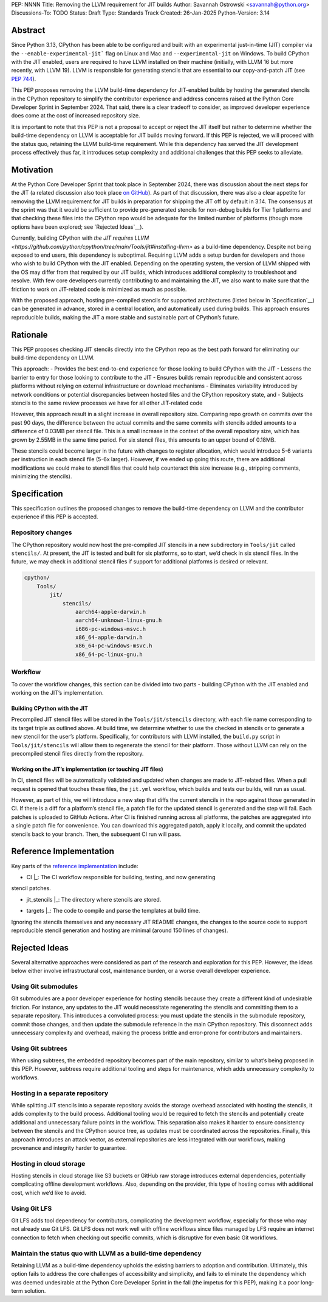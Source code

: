 PEP: NNNN
Title: Removing the LLVM requirement for JIT builds
Author: Savannah Ostrowski <savannah@python.org>
Discussions-To: TODO
Status: Draft
Type: Standards Track
Created: 26-Jan-2025
Python-Version: 3.14

Abstract
========

Since Python 3.13, CPython has been able to be configured and built with an
experimental just-in-time (JIT) compiler via the ``--enable-experimental-jit```
flag on Linux and Mac and ``--experimental-jit`` on Windows. To build CPython with
the JIT enabled, users are required to have LLVM installed on their machine
(initially, with LLVM 16 but more recently, with LLVM 19). LLVM is responsible
for generating stencils that are essential to our copy-and-patch JIT (see :pep:`744`).

This PEP proposes removing the LLVM build-time dependency for JIT-enabled builds
by hosting the generated stencils in the CPython repository to simplify the
contributor experience and address concerns raised at the Python Core Developer
Sprint in September 2024. That said, there is a clear tradeoff to consider, as
improved developer experience does come at the cost of increased repository
size.

It is important to note that this PEP is not a proposal to accept or reject the
JIT itself but rather to determine whether the build-time dependency on LLVM is
acceptable for JIT builds moving forward. If this PEP is rejected, we will
proceed with the status quo, retaining the LLVM build-time requirement. While
this dependency has served the JIT development process effectively thus far, it
introduces setup complexity and additional challenges that this PEP seeks to
alleviate.

Motivation
========

At the Python Core Developer Sprint that took place in September 2024, there was
discussion about the next steps for the JIT (a related discussion also took
place `on GitHub <https://github.com/python/cpython/issues/115869>`__). As part
of that discussion, there was also a clear appetite for removing the LLVM
requirement for JIT builds in preparation for shipping the JIT off by default in
3.14. The consensus at the sprint was that it would be sufficient to provide
pre-generated stencils for non-debug builds for Tier 1 platforms and that
checking these files into the CPython repo would be adequate for the limited
number of platforms (though more options have been explored; see `Rejected
Ideas`__).

Currently, building CPython with `the JIT requires LLVM
<https://github.com/python/cpython/tree/main/Tools/jit#installing-llvm>` as a
build-time dependency. Despite not being exposed to end users, this dependency
is suboptimal. Requiring LLVM adds a setup burden for developers and those who
wish to build CPython with the JIT enabled. Depending on the operating system,
the version of LLVM shipped with the OS may differ from that required by our JIT
builds, which introduces additional complexity to troubleshoot and resolve. With
few core developers currently contributing to and maintaining the JIT, we also
want to make sure that the friction to work on JIT-related code is minimized as
much as possible.

With the proposed approach, hosting pre-compiled stencils for supported
architectures (listed below in `Specification`__) can be generated in advance,
stored in a central location, and automatically used during builds. This
approach ensures reproducible builds, making the JIT a more stable and
sustainable part of CPython’s future.

Rationale
========

This PEP proposes checking JIT stencils directly into the CPython repo as the
best path forward for eliminating our build-time dependency on LLVM.

This approach: - Provides the best end-to-end experience for those looking to
build CPython with the JIT - Lessens the barrier to entry for those looking to
contribute to the JIT - Ensures builds remain reproducible and consistent across
platforms without relying on external infrastructure or download mechanisms -
Eliminates variability introduced by network conditions or potential
discrepancies between hosted files and the CPython repository state, and -
Subjects stencils to the same review processes we have for all other JIT-related
code

However, this approach result in a slight increase in overall
repository size. Comparing repo growth on commits over the past 90 days, the 
difference between the actual commits and the same commits with stencils added
amounts to a difference of 0.03MB per stencil file. This is a small increase in
the context of the overall repository size, which has grown by 2.55MB in the
same time period. For six stencil files, this amounts to an upper bound of 0.18MB.

These stencils could become larger in the future with changes to register
allocation, which would introduce 5-6 variants per instruction in each stencil
file (5-6x larger). However, if we ended up going this route, there are
additional modifications we could make to stencil files that could help
counteract this size increase (e.g., stripping comments, minimizing the
stencils). 

Specification
========

This specification outlines the proposed changes to remove the build-time
dependency on LLVM and the contributor experience if this PEP is accepted.

Repository changes
------------------

The CPython repository would now host the pre-compiled JIT stencils in a new
subdirectory in ``Tools/jit`` called ``stencils/``. At present, the JIT is tested
and built for six platforms, so to start, we’d check in six stencil files. In
the future, we may check in additional stencil files if support for additional
platforms is desired or relevant.

.. code-block:: bash

    cpython/
        Tools/
            jit/
                stencils/
                    aarch64-apple-darwin.h 
                    aarch64-unknown-linux-gnu.h
                    i686-pc-windows-msvc.h 
                    x86_64-apple-darwin.h
                    x86_64-pc-windows-msvc.h 
                    x86_64-pc-linux-gnu.h

Workflow
--------

To cover the workflow changes, this section can be divided into two parts -
building CPython with the JIT enabled and working on the JIT’s implementation. 

Building CPython with the JIT
^^^^^^^^^^^^^^^^^^^^^^^^^^^^^

Precompiled JIT stencil files will be stored in the ``Tools/jit/stencils``
directory, with each file name corresponding to its target triple as outlined
above. At build time, we determine whether to use the checked in stencils or to
generate a new stencil for the user’s platform. Specifically, for contributors
with LLVM installed, the ``build.py`` script in ``Tools/jit/stencils`` will allow
them to regenerate the stencil for their platform. Those without LLVM can rely
on the precompiled stencil files directly from the repository. 

Working on the JIT’s implementation (or touching JIT files)
^^^^^^^^^^^^^^^^^^^^^^^^^^^^^^^^^^^^^^^^^^^^^^^^^^^^^^^^^^^

In CI, stencil files will be automatically validated and updated when changes
are made to JIT-related files. When a pull request is opened that touches these
files, the ``jit.yml`` workflow, which builds and tests our builds, will run as
usual. 

However, as part of this, we will introduce a new step that diffs the current
stencils in the repo against those generated in CI. If there is a diff for a
platform’s stencil file, a patch file for the updated stencil is generated and
the step will fail. Each patches is uploaded to GitHub Actions. After CI is
finished running across all platforms, the patches are aggregated into a single
patch file for convenience. You can download this aggregated patch, apply it
locally, and commit the updated stencils back to your branch. Then, the
subsequent CI run will pass.

Reference Implementation
========================

Key parts of the `reference implementation <https://github.com/python/cpython/pull/129331>`__ include: 

- | CI |_: The CI workflow responsible for building, testing, and now generating
stencil patches.

- | jit_stencils |_: The directory where stencils are stored.

- | targets |_: The code to compile and parse the templates at build time.

.. | CI | replace:: ``.github/workflows/jit.yml``
.. _CI: https://github.com/python/cpython/blob/main/.github/workflows/jit.yml

.. | jit_stencils | replace:: ``Tools/jit/stencils``
.. _jit_stencils: https://github.com/python/cpython/blob/main/Tools/jit/stencils

.. | targets | replace:: ``Tools/jit/_targets``
.. _targets: https://github.com/python/cpython/blob/main/Tools/jit/_targets.py

Ignoring the stencils themselves and any necessary JIT README changes, the
changes to the source code to support reproducible stencil generation and
hosting are minimal (around 150 lines of changes).

Rejected Ideas
==============

Several alternative approaches were considered as part of the research and
exploration for this PEP. However, the ideas below either involve
infrastructural cost, maintenance burden, or a worse overall developer
experience.

Using Git submodules
--------------------

Git submodules are a poor developer experience for hosting stencils because they
create a different kind of undesirable friction. For instance, any
updates to the JIT would necessitate regenerating the stencils and committing
them to a separate repository. This introduces a convoluted process: you must
update the stencils in the submodule repository, commit those changes, and then
update the submodule reference in the main CPython repository. This disconnect
adds unnecessary complexity and overhead, making the process brittle and
error-prone for contributors and maintainers. 

Using Git subtrees
------------------

When using subtrees, the embedded repository becomes part of the main
repository, similar to what’s being proposed in this PEP. However, subtrees
require additional tooling and steps for maintenance, which adds unnecessary
complexity to workflows.

Hosting in a separate repository
-------------------------------
While splitting JIT stencils into a separate repository avoids the storage
overhead associated with hosting the stencils, it adds complexity to the build
process. Additional tooling would be required to fetch the stencils and
potentially create additional and unnecessary failure points in the workflow.
This separation also makes it harder to ensure consistency between the stencils
and the CPython source tree, as updates must be coordinated across the
repositories. Finally, this approach introduces an attack vector, as external
repositories are less integrated with our workflows, making provenance and
integrity harder to guarantee.

Hosting in cloud storage
------------------------

Hosting stencils in cloud storage like S3 buckets or GitHub raw storage
introduces external dependencies, potentially complicating offline development
workflows. Also, depending on the provider, this type of hosting comes with
additional cost, which we’d like to avoid.

Using Git LFS
--------------

Git LFS adds tool dependency for contributors, complicating the development
workflow, especially for those who may not already use Git LFS. Git LFS does not
work well with offline workflows since files managed by LFS require an internet
connection to fetch when checking out specific commits, which is disruptive for
even basic Git workflows. 

Maintain the status quo with LLVM as a build-time dependency
------------------------------------------------------------

Retaining LLVM as a build-time dependency upholds the existing barriers to
adoption and contribution. Ultimately, this option fails to address the core
challenges of accessibility and simplicity, and fails to eliminate the
dependency which was deemed undesirable at the Python Core Developer Sprint in
the fall (the impetus for this PEP), making it a poor long-term solution.

